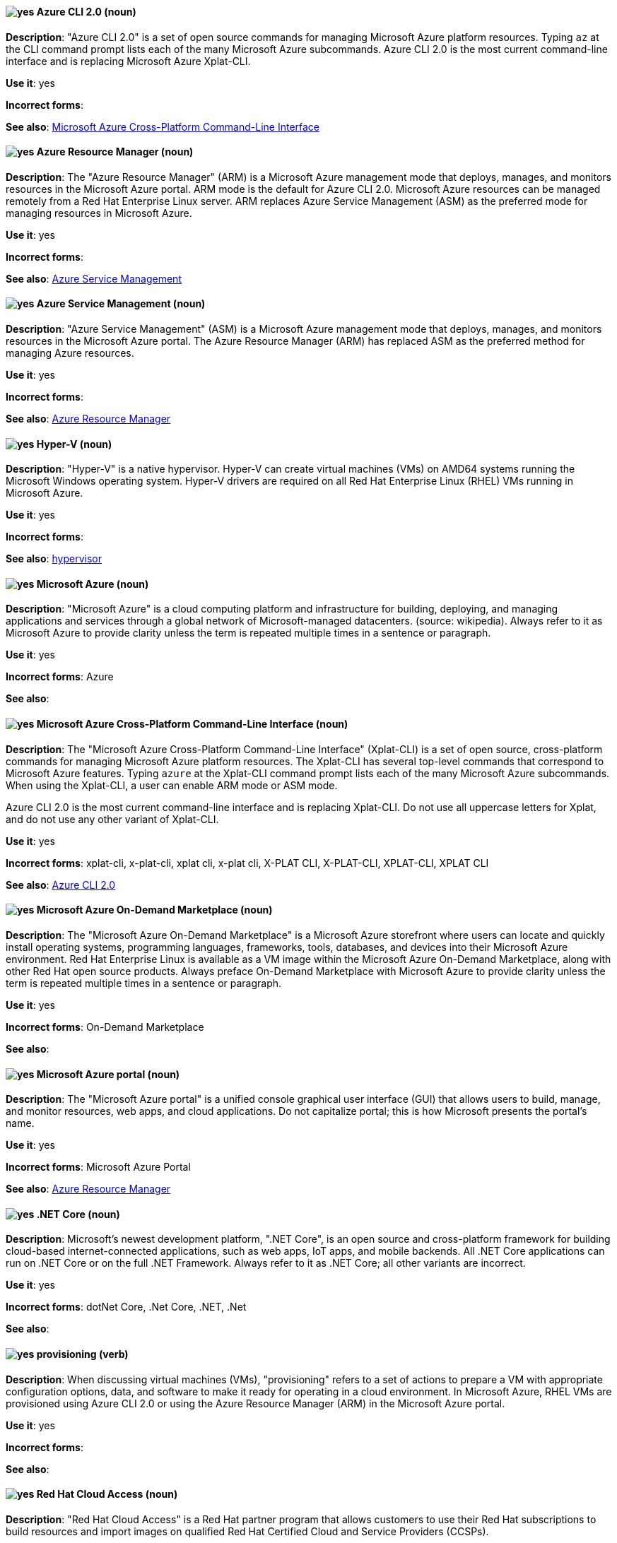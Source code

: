 // TODO: All terms have been transferred to the general section. This file can be deleted.

[discrete]
[[cli]]
==== image:images/yes.png[yes] Azure CLI 2.0 (noun)
*Description*: "Azure CLI 2.0" is a set of open source commands for managing Microsoft Azure platform resources. Typing `az` at the CLI command prompt lists each of the many Microsoft Azure subcommands. Azure CLI 2.0 is the most current command-line interface and is replacing Microsoft Azure Xplat-CLI.

*Use it*: yes

*Incorrect forms*:

*See also*:  xref:xplat[Microsoft Azure Cross-Platform Command-Line Interface]


[discrete]
[[arm]]
==== image:images/yes.png[yes] Azure Resource Manager (noun)
*Description*: The "Azure Resource Manager" (ARM) is a Microsoft Azure management mode that deploys, manages, and monitors resources in the Microsoft Azure portal. ARM mode is the default for Azure CLI 2.0. Microsoft Azure resources can be managed remotely from a Red Hat Enterprise Linux server. ARM replaces Azure Service Management (ASM) as the preferred mode for managing resources in Microsoft Azure.

*Use it*: yes

*Incorrect forms*:

*See also*: xref:asm[Azure Service Management]

[discrete]
[[asm]]
==== image:images/yes.png[yes] Azure Service Management (noun)
*Description*: "Azure Service Management" (ASM) is a Microsoft Azure management mode that deploys, manages, and monitors resources in the Microsoft Azure portal. The Azure Resource Manager (ARM) has replaced ASM as the preferred method for managing Azure resources.

*Use it*: yes

*Incorrect forms*:

*See also*: xref:arm[Azure Resource Manager]

[discrete]
[[hyperv]]
==== image:images/yes.png[yes] Hyper-V (noun)
*Description*: "Hyper-V" is a native hypervisor. Hyper-V can create virtual machines (VMs) on AMD64 systems running the Microsoft Windows operating system. Hyper-V drivers are required on all Red Hat Enterprise Linux (RHEL) VMs running in Microsoft Azure.

*Use it*: yes

*Incorrect forms*:

*See also*: xref:hypervisor[hypervisor]

[discrete]
[[azure]]
==== image:images/yes.png[yes] Microsoft Azure (noun)
*Description*: "Microsoft Azure" is a cloud computing platform and infrastructure for building, deploying, and managing applications and services through a global network of Microsoft-managed datacenters. (source: wikipedia). Always refer to it as Microsoft Azure to provide clarity unless the term is repeated multiple times in a sentence or paragraph.

*Use it*: yes

*Incorrect forms*: Azure

*See also*:

[discrete]
[[xplat]]
==== image:images/yes.png[yes] Microsoft Azure Cross-Platform Command-Line Interface (noun)
*Description*: The "Microsoft Azure Cross-Platform Command-Line Interface" (Xplat-CLI) is a set of open source, cross-platform commands for managing Microsoft Azure platform resources. The Xplat-CLI has several top-level commands that correspond to Microsoft Azure features. Typing `azure` at the Xplat-CLI command prompt lists each of the many Microsoft Azure subcommands. When using the Xplat-CLI, a user can enable ARM mode or ASM mode.

Azure CLI 2.0 is the most current command-line interface and is replacing Xplat-CLI. Do not use all uppercase letters for Xplat, and do not use any other variant of Xplat-CLI.

*Use it*: yes

*Incorrect forms*: xplat-cli, x-plat-cli, xplat cli, x-plat cli, X-PLAT CLI, X-PLAT-CLI, XPLAT-CLI, XPLAT CLI

*See also*: xref:cli[Azure CLI 2.0]

[discrete]
[[on-demand]]
==== image:images/yes.png[yes] Microsoft Azure On-Demand Marketplace (noun)
*Description*: The "Microsoft Azure On-Demand Marketplace" is a Microsoft Azure storefront where users can locate and quickly install operating systems, programming languages, frameworks, tools, databases, and devices into their Microsoft Azure environment. Red Hat Enterprise Linux is available as a VM image within the Microsoft Azure On-Demand Marketplace, along with other Red Hat open source products. Always preface On-Demand Marketplace with Microsoft Azure to provide clarity unless the term is repeated multiple times in a sentence or paragraph.

*Use it*: yes

*Incorrect forms*: On-Demand Marketplace

*See also*:

[discrete]
[[azure-portal]]
==== image:images/yes.png[yes] Microsoft Azure portal (noun)
*Description*: The "Microsoft Azure portal" is a unified console graphical user interface (GUI) that allows users to build, manage, and monitor resources, web apps, and cloud applications. Do not capitalize portal; this is how Microsoft presents the portal's name.

*Use it*: yes

*Incorrect forms*: Microsoft Azure Portal

*See also*: xref:arm[Azure Resource Manager]

[discrete]
[[dotnet]]
==== image:images/yes.png[yes] .NET Core (noun)
*Description*: Microsoft's newest development platform, ".NET Core", is an open source and cross-platform framework for building cloud-based internet-connected applications, such as web apps, IoT apps, and mobile backends. All .NET Core applications can run on .NET Core or on the full .NET Framework. Always refer to it as .NET Core; all other variants are incorrect.

*Use it*: yes

*Incorrect forms*: dotNet Core, .Net Core, .NET, .Net

*See also*:


[discrete]
[[provisioning]]
==== image:images/yes.png[yes] provisioning (verb)
*Description*: When discussing virtual machines (VMs), "provisioning" refers to a set of actions to prepare a VM with appropriate configuration options, data, and software to make it ready for operating in a cloud environment. In Microsoft Azure, RHEL VMs are provisioned using Azure CLI 2.0 or using the Azure Resource Manager (ARM) in the Microsoft Azure portal.

*Use it*: yes

*Incorrect forms*:

*See also*:

[discrete]
[[cloud-access]]
==== image:images/yes.png[yes] Red Hat Cloud Access (noun)
*Description*: "Red Hat Cloud Access" is a Red Hat partner program that allows customers to use their Red Hat subscriptions to build resources and import images on qualified Red Hat Certified Cloud and Service Providers (CCSPs).

*Use it*: yes

*Incorrect forms*:

*See also*:

[discrete]
[[vhd]]
==== image:images/yes.png[yes] virtual hard drive (noun)
*Description*: A "virtual hard drive" (VHD) is file format that represents a virtual hard disk drive (HDD). It contains elements typically found on a physical HDD, such as disk partitions and a file system, which in turn can contain files and folders. VHD files have the extension `.vhd`. VHD is the required image format for all virtual machine images used in Microsoft Azure. Do not use virtual hard disk as a synonym.

*Use it*: yes

*Incorrect forms*: virtual hard disk

*See also*:

[NOTE]
====
See the https://azure.microsoft.com/en-us/documentation/articles/azure-glossary-cloud-terminology/[Microsoft Azure glossary] for additional terms and definitions.
====
